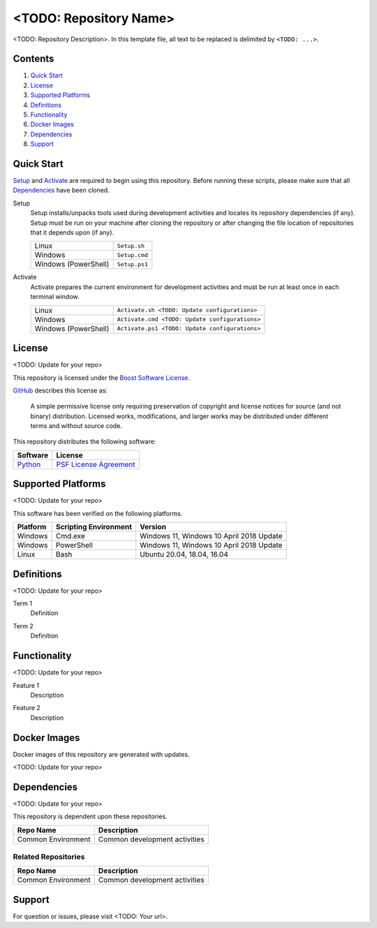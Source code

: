 =======================
<TODO: Repository Name>
=======================

<TODO: Repository Description>. In this template file, all text to be replaced is delimited by ``<TODO: ...>``.

Contents
========
#. `Quick Start`_
#. License_
#. `Supported Platforms`_
#. Definitions_
#. Functionality_
#. `Docker Images`_
#. Dependencies_
#. Support_

Quick Start
===========
Setup_ and Activate_ are required to begin using this repository. Before running these scripts, please make sure that all Dependencies_ have been cloned.

.. _Setup:

Setup
  Setup installs/unpacks tools used during development activities and locates its repository dependencies (if any). Setup must be run on your machine after cloning the repository or after changing the file location of repositories that it depends upon (if any).

  ====================================  =====================================================
  Linux                                 ``Setup.sh``
  Windows                               ``Setup.cmd``
  Windows (PowerShell)                  ``Setup.ps1``
  ====================================  =====================================================

.. _Activate:

Activate
  Activate prepares the current environment for development activities and must be run at least once in each terminal window.

  ====================================  =====================================================
  Linux                                 ``Activate.sh <TODO: Update configurations>``
  Windows                               ``Activate.cmd <TODO: Update configurations>``
  Windows (PowerShell)                  ``Activate.ps1 <TODO: Update configurations>``
  ====================================  =====================================================

License
=======
<TODO: Update for your repo>

This repository is licensed under the `Boost Software License <https://www.boost.org/LICENSE_1_0.txt>`_.

`GitHub <https://github.com>`_ describes this license as:

  A simple permissive license only requiring preservation of copyright and license notices for source (and not binary) distribution. Licensed works, modifications, and larger works may be distributed under different terms and without source code.

This repository distributes the following software:

========================================  =========================================
Software                                  License
========================================  =========================================
`Python <https://www.python.org>`_        `PSF License Agreement <https://docs.python.org/3/license.html>`_
========================================  =========================================

Supported Platforms
===================
<TODO: Update for your repo>

This software has been verified on the following platforms.

========================  ======================  =========================================
Platform                  Scripting Environment   Version
========================  ======================  =========================================
Windows                   Cmd.exe                 Windows 11, Windows 10 April 2018 Update
Windows                   PowerShell              Windows 11, Windows 10 April 2018 Update
Linux                     Bash                    Ubuntu 20.04, 18.04, 16.04
========================  ======================  =========================================

Definitions
===========
<TODO: Update for your repo>

.. _`Term 1`:

Term 1
  Definition

.. _`Term 2`:

Term 2
  Definition

Functionality
=============
<TODO: Update for your repo>

.. _`Feature 1`:

Feature 1
  Description

.. _`Feature 2`:

Feature 2
  Description

Docker Images
=============
Docker images of this repository are generated with updates.

<TODO: Update for your repo>

Dependencies
============
<TODO: Update for your repo>

This repository is dependent upon these repositories.

==============================  =================================
Repo Name                       Description
==============================  =================================
Common Environment              Common development activities
==============================  =================================

Related Repositories
--------------------
==============================  =================================
Repo Name                       Description
==============================  =================================
Common Environment              Common development activities
==============================  =================================

Support
=======
For question or issues, please visit <TODO: Your url>.
